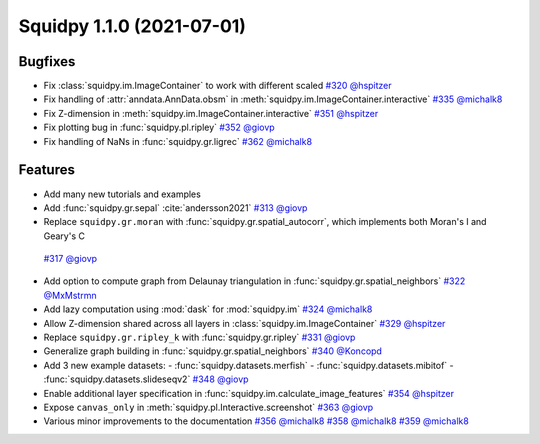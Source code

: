 Squidpy 1.1.0 (2021-07-01)
==========================

Bugfixes
--------
- Fix :class:`squidpy.im.ImageContainer` to work with different scaled
  `#320 <https://github.com/scverse/squidpy/pull/320>`__ 
  `@hspitzer <https://github.com/hspitzer>`__
- Fix handling of :attr:`anndata.AnnData.obsm` in :meth:`squidpy.im.ImageContainer.interactive`
  `#335 <https://github.com/scverse/squidpy/pull/335>`__
  `@michalk8 <https://github.com/michalk8>`__
- Fix Z-dimension in :meth:`squidpy.im.ImageContainer.interactive`
  `#351 <https://github.com/scverse/squidpy/pull/351>`__
  `@hspitzer <https://github.com/hspitzer>`__
- Fix plotting bug in :func:`squidpy.pl.ripley` 
  `#352 <https://github.com/scverse/squidpy/pull/352>`__
  `@giovp <https://github.com/giovp>`__
- Fix handling of NaNs in :func:`squidpy.gr.ligrec` 
  `#362 <https://github.com/scverse/squidpy/pull/362>`__
  `@michalk8 <https://github.com/michalk8>`__

Features
--------
- Add many new tutorials and examples
- Add :func:`squidpy.gr.sepal` :cite:`andersson2021` 
  `#313 <https://github.com/scverse/squidpy/pull/313>`__
  `@giovp <https://github.com/giovp>`__
- Replace ``squidpy.gr.moran`` with :func:`squidpy.gr.spatial_autocorr`, which implements both Moran's I and
  Geary's C 
 `#317 <https://github.com/scverse/squidpy/pull/317>`__
 `@giovp <https://github.com/giovp>`__
- Add option to compute graph from Delaunay triangulation in :func:`squidpy.gr.spatial_neighbors`
  `#322 <https://github.com/scverse/squidpy/pull/322>`__
  `@MxMstrmn <https://github.com/MxMstrmn>`__
- Add lazy computation using :mod:`dask` for :mod:`squidpy.im` 
  `#324 <https://github.com/scverse/squidpy/pull/324>`__
  `@michalk8 <https://github.com/michalk8>`__
- Allow Z-dimension shared across all layers in :class:`squidpy.im.ImageContainer`
  `#329 <https://github.com/scverse/squidpy/pull/329>`__
  `@hspitzer <https://github.com/hspitzer>`__
- Replace ``squidpy.gr.ripley_k`` with :func:`squidpy.gr.ripley` 
  `#331 <https://github.com/scverse/squidpy/pull/331>`__
  `@giovp <https://github.com/giovp>`__
- Generalize graph building in :func:`squidpy.gr.spatial_neighbors`
  `#340 <https://github.com/scverse/squidpy/pull/340>`__
  `@Koncopd <https://github.com/Koncopd>`__
- Add 3 new example datasets:
  - :func:`squidpy.datasets.merfish`
  - :func:`squidpy.datasets.mibitof`
  - :func:`squidpy.datasets.slideseqv2`
  `#348 <https://github.com/scverse/squidpy/pull/348>`__
  `@giovp <https://github.com/giovp>`__
- Enable additional layer specification in :func:`squidpy.im.calculate_image_features`
  `#354 <https://github.com/scverse/squidpy/pull/354>`__
  `@hspitzer <https://github.com/hspitzer>`__
- Expose ``canvas_only`` in :meth:`squidpy.pl.Interactive.screenshot`
  `#363 <https://github.com/scverse/squidpy/pull/363>`__
  `@giovp <https://github.com/giovp>`__
- Various minor improvements to the documentation 
  `#356 <https://github.com/scverse/squidpy/pull/356>`__
  `@michalk8 <https://github.com/michalk8>`__
  `#358 <https://github.com/scverse/squidpy/pull/358>`__
  `@michalk8 <https://github.com/michalk8>`__
  `#359 <https://github.com/scverse/squidpy/pull/359>`__
  `@michalk8 <https://github.com/michalk8>`__
